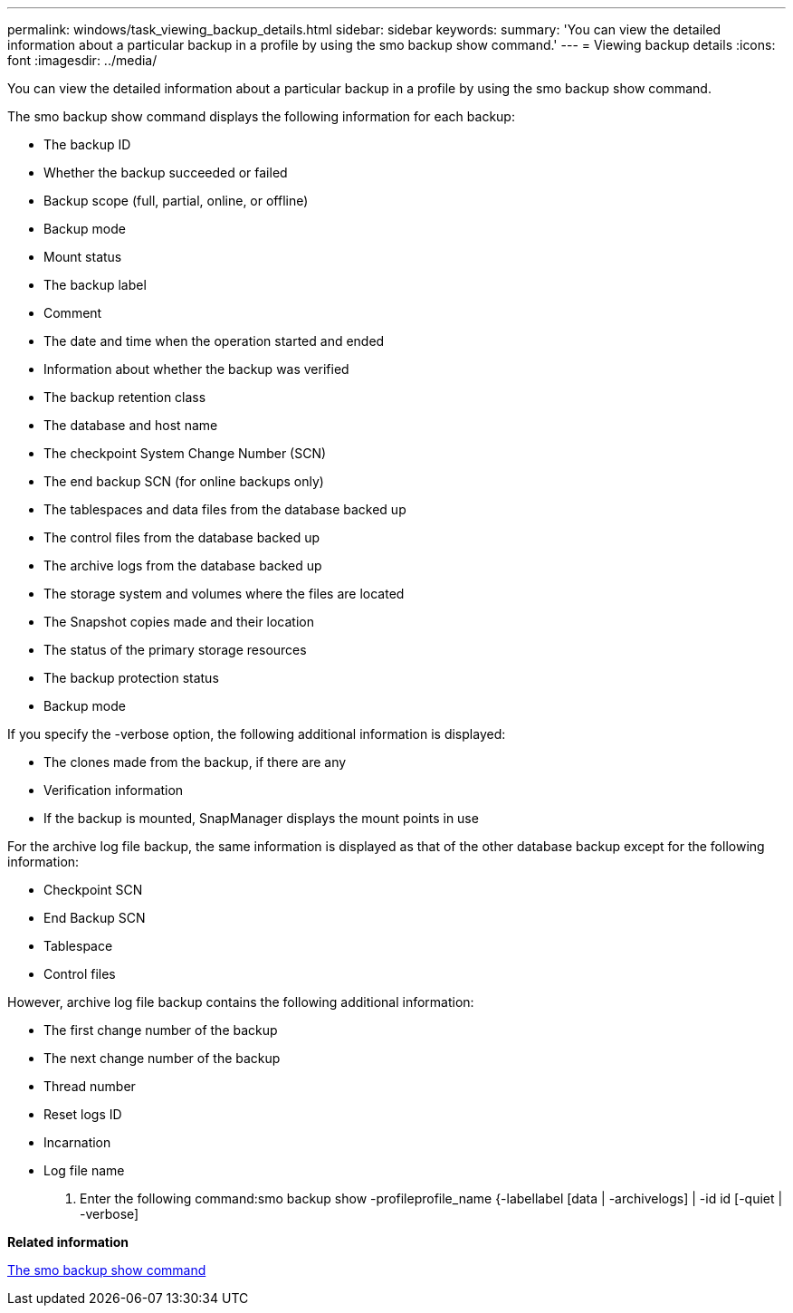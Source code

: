 ---
permalink: windows/task_viewing_backup_details.html
sidebar: sidebar
keywords: 
summary: 'You can view the detailed information about a particular backup in a profile by using the smo backup show command.'
---
= Viewing backup details
:icons: font
:imagesdir: ../media/

[.lead]
You can view the detailed information about a particular backup in a profile by using the smo backup show command.

The smo backup show command displays the following information for each backup:

* The backup ID
* Whether the backup succeeded or failed
* Backup scope (full, partial, online, or offline)
* Backup mode
* Mount status
* The backup label
* Comment
* The date and time when the operation started and ended
* Information about whether the backup was verified
* The backup retention class
* The database and host name
* The checkpoint System Change Number (SCN)
* The end backup SCN (for online backups only)
* The tablespaces and data files from the database backed up
* The control files from the database backed up
* The archive logs from the database backed up
* The storage system and volumes where the files are located
* The Snapshot copies made and their location
* The status of the primary storage resources
* The backup protection status
* Backup mode

If you specify the -verbose option, the following additional information is displayed:

* The clones made from the backup, if there are any
* Verification information
* If the backup is mounted, SnapManager displays the mount points in use

For the archive log file backup, the same information is displayed as that of the other database backup except for the following information:

* Checkpoint SCN
* End Backup SCN
* Tablespace
* Control files

However, archive log file backup contains the following additional information:

* The first change number of the backup
* The next change number of the backup
* Thread number
* Reset logs ID
* Incarnation
* Log file name

. Enter the following command:smo backup show -profileprofile_name {-labellabel [data | -archivelogs] | -id id [-quiet | -verbose]

*Related information*

xref:reference_the_smosmsapbackup_show_command.adoc[The smo backup show command]
